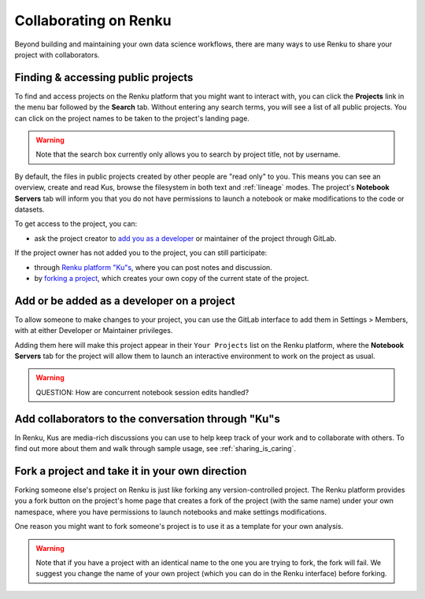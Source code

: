 .. _collaborating:

Collaborating on Renku
======================

Beyond building and maintaining your own data science workflows, there are many
ways to use Renku to share your project with collaborators.

Finding & accessing public projects
^^^^^^^^^^^^^^^^^^^^^^^^^^^^^^^^^^^

To find and access projects on the Renku platform that you might want to
interact with, you can click the **Projects** link in the menu bar followed by
the **Search** tab. Without entering any search terms, you will see a list of
all public projects. You can click on the project names to be taken to the
project's landing page.

.. warning::

  Note that the search box currently only allows you to search by project title,
  not by username.

By default, the files in public projects created by other people are
"read only" to you. This means you can see an overview, create and read Kus,
browse the filesystem in both text and :ref:`lineage` modes. The
project's **Notebook Servers** tab will inform you that you do not have
permissions to launch a notebook or make modifications to the code or datasets.

To get access to the project, you can:

* ask the project creator to `add you as a developer <added_to_project_>`_ or maintainer of the project through GitLab.

If the project owner has not added you to the project, you can still participate:

* through `Renku platform "Ku"s <make_kus_>`_, where you can post notes and discussion.
* by `forking a project <forks_for_collaboration_>`_, which creates your own copy of the current state of the project.

.. _added_to_project:

Add or be added as a developer on a project
^^^^^^^^^^^^^^^^^^^^^^^^^^^^^^^^^^^^^^^^^^^

To allow someone to make changes to your project, you can use the GitLab
interface to add them in Settings > Members, with at either Developer or
Maintainer privileges.

Adding them here will make this project appear in their ``Your Projects`` list
on the Renku platform, where the **Notebook Servers** tab for the project will allow
them to launch an interactive environment to work on the project as usual.

.. warning::

  QUESTION: How are concurrent notebook session edits handled?

.. _make_kus:

Add collaborators to the conversation through "Ku"s
^^^^^^^^^^^^^^^^^^^^^^^^^^^^^^^^^^^^^^^^^^^^^^^^^^^

In Renku, Kus are media-rich discussions you can use to help keep track of
your work and to collaborate with others. To find out more about them and walk
through sample usage, see :ref:`sharing_is_caring`.

.. _forks_for_collaboration:

Fork a project and take it in your own direction
^^^^^^^^^^^^^^^^^^^^^^^^^^^^^^^^^^^^^^^^^^^^

Forking someone else's project on Renku is just like forking any version-controlled
project. The Renku platform provides you a fork button on the project's home page
that creates a fork of the project (with the same name) under your own namespace,
where you have permissions to launch notebooks and make settings modifications.

One reason you might want to fork someone's project is to use it as a template for
your own analysis.

.. warning::

  Note that if you have a project with an identical name to the one you are
  trying to fork, the fork will fail. We suggest you change the name of your own
  project (which you can do in the Renku interface) before forking.
